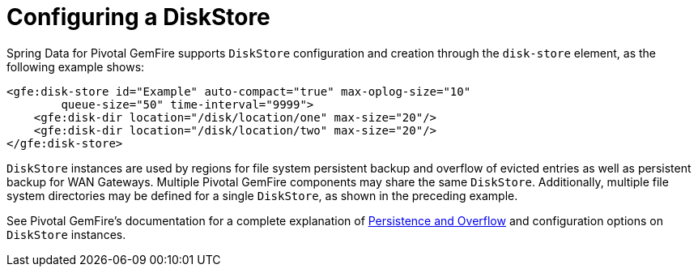 [[bootstrap:diskstore]]
= Configuring a DiskStore

Spring Data for Pivotal GemFire supports `DiskStore` configuration and creation through the `disk-store` element, as the following example shows:

[source,xml]
----
<gfe:disk-store id="Example" auto-compact="true" max-oplog-size="10"
        queue-size="50" time-interval="9999">
    <gfe:disk-dir location="/disk/location/one" max-size="20"/>
    <gfe:disk-dir location="/disk/location/two" max-size="20"/>
</gfe:disk-store>
----

`DiskStore` instances are used by regions for file system persistent backup and overflow of evicted entries
as well as persistent backup for WAN Gateways. Multiple Pivotal GemFire components may share the same `DiskStore`.
Additionally, multiple file system directories may be defined for a single `DiskStore`, as shown in the preceding example.

See Pivotal GemFire's documentation for a complete explanation of
http://gemfire.docs.pivotal.io/95/geode/developing/storing_data_on_disk/chapter_overview.html[Persistence and Overflow]
and configuration options on `DiskStore` instances.
